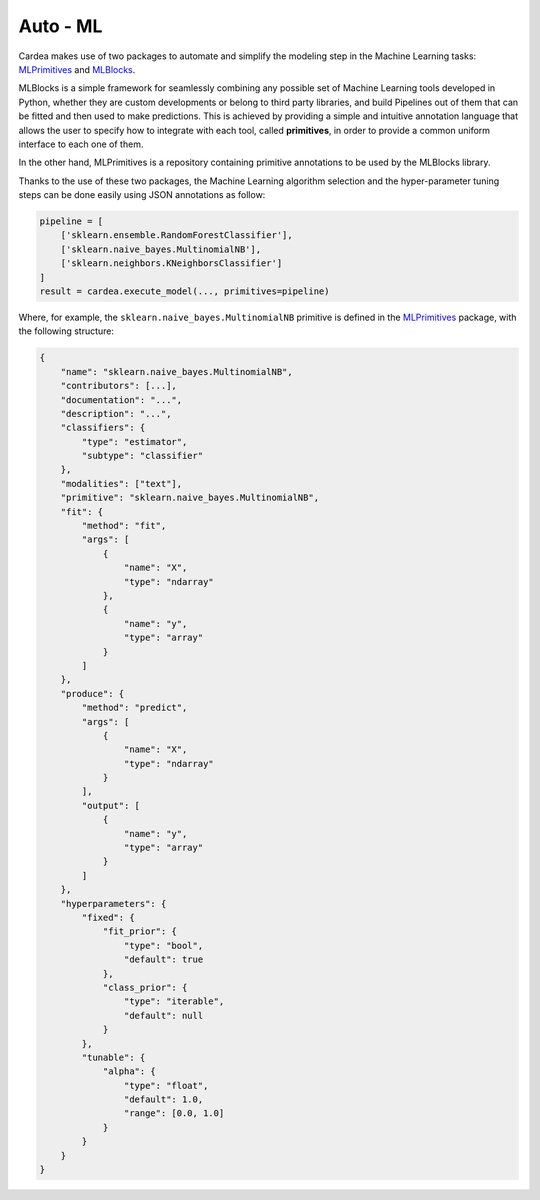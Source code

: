 Auto - ML
=========

Cardea makes use of two packages to automate and simplify the modeling step in the Machine
Learning tasks: `MLPrimitives`_ and `MLBlocks`_.

MLBlocks is a simple framework for seamlessly combining any possible set of Machine Learning
tools developed in Python, whether they are custom developments or belong to third party
libraries, and build Pipelines out of them that can be fitted and then used to make predictions.
This is achieved by providing a simple and intuitive annotation language that allows the user to
specify how to integrate with each tool, called **primitives**, in order to provide a common uniform
interface to each one of them.

In the other hand, MLPrimitives is a repository containing primitive annotations to be used by the
MLBlocks library.

Thanks to the use of these two packages, the Machine Learning algorithm selection and the
hyper-parameter tuning steps can be done easily using JSON annotations as follow:

.. code-block:: python

    pipeline = [
        ['sklearn.ensemble.RandomForestClassifier'],
        ['sklearn.naive_bayes.MultinomialNB'],
        ['sklearn.neighbors.KNeighborsClassifier']
    ]
    result = cardea.execute_model(..., primitives=pipeline)

Where, for example, the ``sklearn.naive_bayes.MultinomialNB`` primitive is defined in the
`MLPrimitives`_ package, with the following structure:

.. code-block:: python

    {
        "name": "sklearn.naive_bayes.MultinomialNB",
        "contributors": [...],
        "documentation": "...",
        "description": "...",
        "classifiers": {
            "type": "estimator",
            "subtype": "classifier"
        },
        "modalities": ["text"],
        "primitive": "sklearn.naive_bayes.MultinomialNB",
        "fit": {
            "method": "fit",
            "args": [
                {
                    "name": "X",
                    "type": "ndarray"
                },
                {
                    "name": "y",
                    "type": "array"
                }
            ]
        },
        "produce": {
            "method": "predict",
            "args": [
                {
                    "name": "X",
                    "type": "ndarray"
                }
            ],
            "output": [
                {
                    "name": "y",
                    "type": "array"
                }
            ]
        },
        "hyperparameters": {
            "fixed": {
                "fit_prior": {
                    "type": "bool",
                    "default": true
                },
                "class_prior": {
                    "type": "iterable",
                    "default": null
                }
            },
            "tunable": {
                "alpha": {
                    "type": "float",
                    "default": 1.0,
                    "range": [0.0, 1.0]
                }
            }
        }
    }


.. _MLPrimitives: https://hdi-project.github.io/MLPrimitives/
.. _MLBlocks: https://hdi-project.github.io/MLBlocks/
